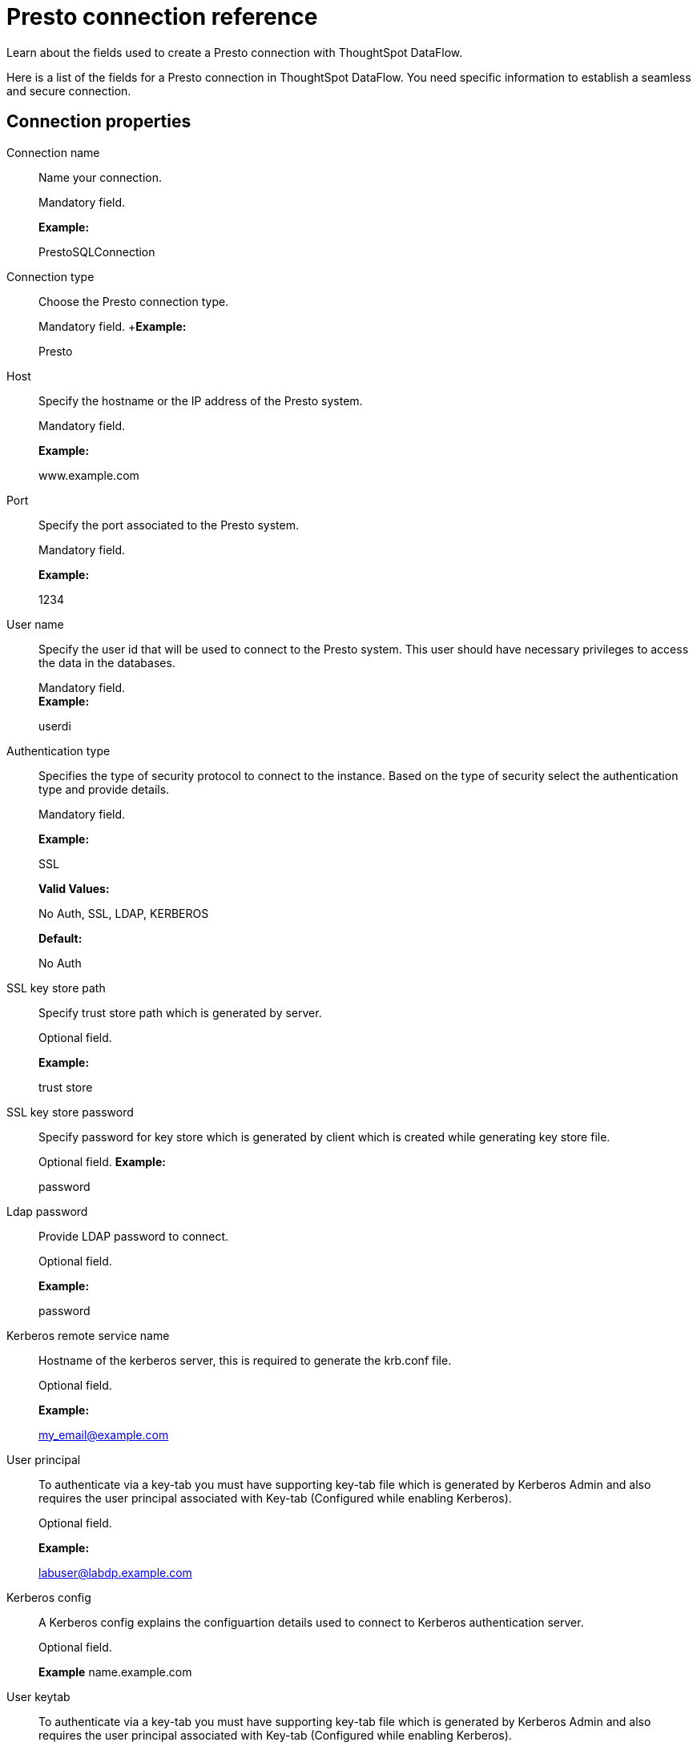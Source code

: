 = Presto connection reference
:last_updated: 07/7/2020

Learn about the fields used to create a Presto connection with ThoughtSpot DataFlow.

Here is a list of the fields for a Presto connection in ThoughtSpot DataFlow.
You need specific information to establish a seamless and secure connection.

== Connection properties

Connection name:: Name your connection.
+
Mandatory field.
+
*Example:*
+
PrestoSQLConnection

Connection type:: Choose the Presto connection type.
+
Mandatory field.
+*Example:*
+
Presto

Host:: Specify the hostname or the IP address of the Presto system.
+
Mandatory field.
+
*Example:*
+
www.example.com

Port:: Specify the port associated to the Presto system.
+
Mandatory field.
+
*Example:*
+
1234

User name:: Specify the user id that will be used to connect to the Presto system. This user should have necessary privileges to access the data in the databases.
+
Mandatory field. +
*Example:*
+
userdi

Authentication type:: Specifies the type of security protocol to connect to the instance. Based on the type of security select the authentication type and provide details.
+
Mandatory field.
+
*Example:*
+
SSL
+
*Valid Values:*
+
No Auth, SSL, LDAP, KERBEROS
+
*Default:*
+
No Auth

SSL key store path:: Specify trust store path which is generated by server.
+
Optional field.
+
*Example:*
+
trust store

SSL key store password:: Specify password for key store which is generated by client which is created while generating key store file.
+
Optional field.
*Example:*
+
password

Ldap password:: Provide LDAP password to connect.
+
Optional field.
+
*Example:*
+
password

Kerberos remote service name:: Hostname of the kerberos server, this is required to generate the krb.conf file.
+
Optional field.
+
*Example:*
+
my_email@example.com

User principal:: To authenticate via a key-tab you must have supporting key-tab file which is generated by Kerberos Admin and also requires the user principal associated with Key-tab (Configured while enabling Kerberos).
+
Optional field.
+
*Example:*
+
labuser@labdp.example.com

Kerberos config:: A Kerberos config explains the configuartion details used to connect to Kerberos authentication server.
+
Optional field.
+
*Example*
name.example.com

User keytab:: To authenticate via a key-tab you must have supporting key-tab file which is generated by Kerberos Admin and also requires the user principal associated with Key-tab (Configured while enabling Kerberos).
+
Optional field.
+
*Example:*
+
/app/keytabs/labuser.keytab

Catalog name:: Specify the catalog file name.
+
Mandatory field.
+
*Example:*
+
direp
+
*Other notes:*
+
Advanced Configuration

Schema name:: Specify the schema name of a database.
+
Mandatory field.
+
*Example:*
+
dbrep *Other notes:*
+
Advanced Configuration
+
JDBC options:: Specify the options associated with the JDBC URL.
+
Optional field.
+
*Example:*
+
`jdbc:sqlserver://[serverName[\instanceName][:portNumber]]`
+
*Other notes:*
+
Advanced configuration

== Sync properties
Column delimiter:: Specify the column delimiter character.
+
Mandatory field.
+
*Example:*
+
1
+
*Valid Values:*
+
Any printable ASCII character or decimal value for ASCII character

Null value:: Specifies the string literal that should indicate the null value in the extracted data. During the data load the column value matching this string will be loaded as null in the target.
+
Optional field. +
*Example:*
+
NULL
+
*Valid Values:*
+
Any string literal

Enclosing character:: Specify if the text columns in the source data needs to be enclosed in quotes.
+
Optional field.
+
*Example:*
+
DOUBLE
+
*Valid Values:*
+
SINGLE, DOUBLE
+
*Other notes:*
+
This is required if the text data has newline character or delimiter character.

Escape character:: Specify the escape character if using a text qualifier in the source data.
+
Optional field.
+
*Example:*
+
\"
+
*Valid Values:*
+
Any ASCII character

TS load options:: Specifies the parameters passed with the `tsload` command, in addition to the commands already included by the application. The format for these parameters is:
+
` --<param_1_name> <optional_param_1_value>`
+
` --<param_2_name> <optional_param_2_value>`
+
Optional field.
+
*Example:*
+
--max_ignored_rows 0
+
*Valid Values:*
+
--user "dbuser" --password "$DIWD" --target_database "ditest" --target_schema "falcon_schema"
